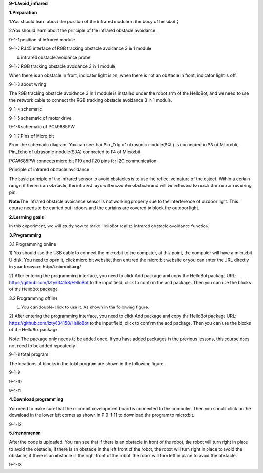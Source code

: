 **9-1.Avoid\_**\ \ **infrared**

\ **1.Preparation**

1.You should learn about the position of the infrared module in the body
of hellobot；

2.You should learn about the principle of the infrared obstacle
avoidance.

|image0|

9-1-1 position of infrared module

|image1|

9-1-2 RJ45 interface of RGB tracking obstacle avoidance 3 in 1 module

|image2|

(b) infrared obstacle avoidance probe

9-1-2 RGB tracking obstacle avoidance 3 in 1 module

When there is an obstacle in front, indicator light is on, when there is
not an obstacle in front, indicator light is off.

|image3|

9-1-3 about wiring

The RGB tracking obstacle avoidance 3 in 1 module is installed under the
robot arm of the HelloBot, and we need to use the network cable to
connect the RGB tracking obstacle avoidance 3 in 1 module.

|image4|

9-1-4 schematic

|image5|

9-1-5 schematic of motor drive

|image6|

9-1-6 schematic of PCA9685PW

|image7|

9-1-7 Pins of Micro:bit

From the schematic diagram. You can see that Pin \_Trig of ultrasonic
module(SCL) is connected to P3 of Micro:bit, Pin\_Echo of ultrasonic
module(SDA) connected to P4 of Micro:bit.

PCA9685PW connects micro:bit P19 and P20 pins for I2C communication.

Principle of infrared obstacle avoidance:

The basic principle of the infrared sensor to avoid obstacles is to use
the reflective nature of the object. Within a certain range, if there is
an obstacle, the infrared rays will encounter obstacle and will be
reflected to reach the sensor receiving pin.

**Note:**\ The infrared obstacle avoidance sensor is not working
properly due to the interference of outdoor light. This course needs to
be carried out indoors and the curtains are covered to block the outdoor
light.

**2.Learning goals**

In this experiment, we will study how to make HelloBot realize infrared
obstacle avoidance function.

**3.Programming**

3.1 Programming online

1) You should use the USB cable to connect the micro:bit to the
computer, at this point, the computer will have a micro:bit U disk. You
need to open it, click micro:bit website, then entered the micro:bit
website or you can enter the URL directly in your browser:
http://microbit.org/

2) After entering the programming interface, you need to click Add
package and copy the HelloBot package URL:
https://github.com/lzty634158/HelloBot to the input field, click to
confirm the add package. Then you can use the blocks of the HelloBot
package.

3.2 Programming offline

1) You can double-click to use it. As shown in the following figure.

|image8|

2) After entering the programming interface, you need to click Add
package and copy the HelloBot package URL:
https://github.com/lzty634158/HelloBot to the input field, click to
confirm the add package. Then you can use the blocks of the HelloBot
package.

Note: The package only needs to be added once. If you have added
packages in the previous lessons, this course does not need to be added
repeatedly.

|image9|

9-1-8 total program

The locations of blocks in the total program are shown in the following
figure.

|image10|

9-1-9

|image11|

9-1-10

|image12|

9-1-11

**4.Download programming**

You need to make sure that the micro:bit development board is connected
to the computer. Then you should click on the download in the lower left
corner as shown in P 9-1-11 to download the program to micro:bit.

|image13|

9-1-12

**5.Phenomenon**

After the code is uploaded. You can see that if there is an obstacle in
front of the robot, the robot will turn right in place to avoid the
obstacle; if there is an obstacle in the left front of the robot, the
robot will turn right in place to avoid the obstacle; if there is an
obstacle in the right front of the robot, the robot will turn left in
place to avoid the obstacle.

|image14|

9-1-13

.. |image0| image:: media/image1.png
   :width: 4.22569in
   :height: 3.54167in
.. |image1| image:: media/image2.png
   :width: 3.28056in
   :height: 2.73958in
.. |image2| image:: media/image3.png
   :width: 5.11458in
   :height: 5.91250in
.. |image3| image:: media/image4.png
   :width: 5.76389in
   :height: 5.79167in
.. |image4| image:: media/image5.png
   :width: 2.79375in
   :height: 2.42083in
.. |image5| image:: media/image6.png
   :width: 5.76181in
   :height: 3.14792in
.. |image6| image:: media/image7.png
   :width: 5.76319in
   :height: 3.97222in
.. |image7| image:: media/image8.png
   :width: 5.33542in
   :height: 4.87083in
.. |image8| image:: media/image9.png
   :width: 0.93472in
   :height: 0.79514in
.. |image9| image:: media/image10.png
   :width: 5.76806in
   :height: 2.31944in
.. |image10| image:: media/image11.png
   :width: 5.30139in
   :height: 5.20764in
.. |image11| image:: media/image12.png
   :width: 3.97847in
   :height: 3.09306in
.. |image12| image:: media/image13.png
   :width: 5.76806in
   :height: 2.41319in
.. |image13| image:: media/image14.png
   :width: 5.76806in
   :height: 2.33194in
.. |image14| image:: media/image15.png
   :width: 3.47222in
   :height: 3.50000in
